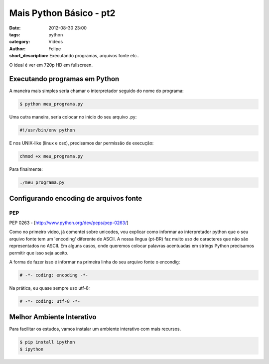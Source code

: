 Mais Python Básico - pt2
========================

:date: 2012-08-30 23:00
:tags: python
:category: Videos
:author: Felipe
:short_description: Executando programas, arquivos fonte etc..

O ideal é ver em 720p HD em fullscreen.

.. raw:: html

    <iframe id="video" width="560" height="315" src="http://www.youtube.com/embed/UB3u5jqB4D8" frameborder="0" allowfullscreen>
    </iframe>

    <script>
        $(document).ready(function() {
            $('#video').fitVids();
        });
    </script>

Executando programas em Python
------------------------------

A maneira mais simples seria chamar o interpretador seguido do nome do programa:

.. code-block:: sh

    $ python meu_programa.py

Uma outra maneira, seria colocar no início do seu arquivo .py:

.. code-block:: shell

    #!/usr/bin/env python

E nos UNIX-like (linux e osx), precisamos dar permissão de execução:

.. code-block:: sh

    chmod +x meu_programa.py

Para finalmente:

.. code-block:: sh

    ./meu_programa.py

Configurando encoding de arquivos fonte
---------------------------------------

PEP 
```
PEP 0263 - [http://www.python.org/dev/peps/pep-0263/]

Como no primeiro video, já comentei sobre unicodes, vou explicar como informar
ao interpretador python que o seu arquivo fonte tem um 'encoding' diferente de
ASCII. A nossa língua (pt-BR) faz muito uso de caracteres que não são representados
no ASCII. Em alguns casos, onde queremos colocar palavras acentuadas em strings
Python precisamos permitir que isso seja aceito.

A forma de fazer isso é informar na primeira linha do seu arquivo fonte o encondig:

.. code-block:: python

    # -*- coding: encoding -*-

Na prática, eu quase sempre uso utf-8:

.. code-block:: python

    # -*- coding: utf-8 -*-

Melhor Ambiente Interativo
--------------------------

Para facilitar os estudos, vamos instalar um ambiente interativo com
mais recursos.

.. code-block:: sh

    $ pip install ipython
    $ ipython

